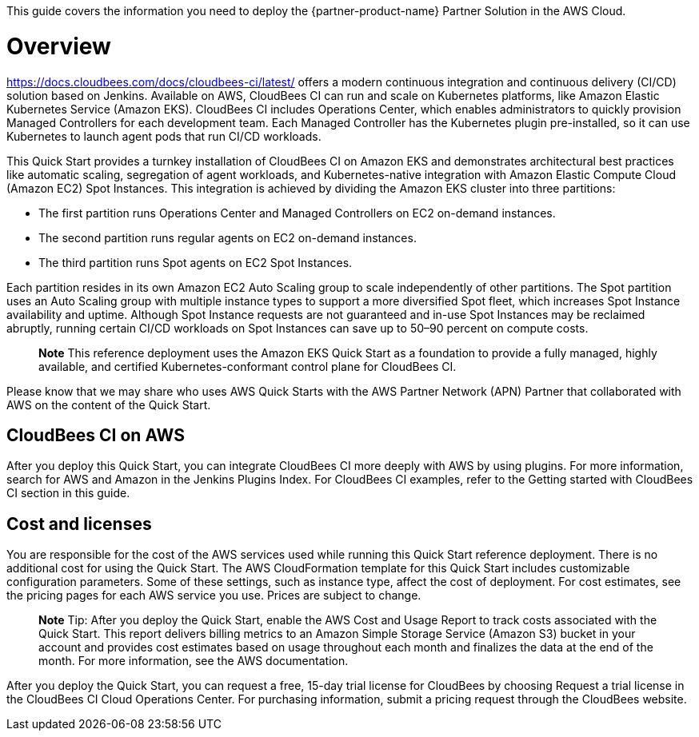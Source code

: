 This guide covers the information you need to deploy the {partner-product-name} Partner Solution in the AWS Cloud.

// For advanced information about the product, troubleshooting, or additional functionality, refer to the https://{partner-solution-github-org}.github.io/{partner-solution-project-name}/operational/index.html[Operational Guide^].

// For information about using this Partner Solution for migrations, refer to the https://{partner-solution-github-org}.github.io/{partner-solution-project-name}/migration/index.html[Migration Guide^].


# Overview
https://docs.cloudbees.com/docs/cloudbees-ci/latest/ offers a modern continuous integration and continuous delivery (CI/CD) 
solution based on Jenkins. Available on AWS, CloudBees CI can run and scale on Kubernetes platforms, like Amazon Elastic Kubernetes Service (Amazon EKS). CloudBees CI includes Operations Center, which enables administrators to quickly provision Managed Controllers for each development team. Each Managed Controller has the Kubernetes plugin pre-installed, so it can use Kubernetes to launch agent pods that run CI/CD workloads.

This Quick Start provides a turnkey installation of CloudBees CI on Amazon EKS and demonstrates architectural best practices like automatic scaling, segregation of agent workloads, and Kubernetes-native integration with Amazon Elastic Compute Cloud (Amazon EC2) Spot Instances. This integration is achieved by dividing the Amazon EKS cluster into three partitions:

- The first partition runs Operations Center and Managed Controllers on EC2 on-demand instances.
- The second partition runs regular agents on EC2 on-demand instances.
- The third partition runs Spot agents on EC2 Spot Instances.

Each partition resides in its own Amazon EC2 Auto Scaling group to scale independently of 
other partitions. The Spot partition uses an Auto Scaling group with multiple instance types
to support a more diversified Spot fleet, which increases Spot Instance availability and uptime. Although Spot Instance requests are not guaranteed and in-use Spot Instances may be reclaimed abruptly, running certain CI/CD workloads on Spot Instances can save up to 50–90 percent on compute costs.

> **Note**
> This reference deployment uses the Amazon EKS Quick Start as a foundation to provide a fully managed, highly available, and certified Kubernetes-conformant control plane for CloudBees CI.

Please know that we may share who uses AWS Quick Starts with the AWS Partner Network 
(APN) Partner that collaborated with AWS on the content of the Quick Start.

## CloudBees CI on AWS
After you deploy this Quick Start, you can integrate CloudBees CI more deeply with AWS by 
using plugins. For more information, search for AWS and Amazon in the Jenkins Plugins Index. For CloudBees CI examples, refer to the Getting started with CloudBees CI section in this guide.

## Cost and licenses
You are responsible for the cost of the AWS services used while running this Quick Start 
reference deployment. There is no additional cost for using the Quick Start.
The AWS CloudFormation template for this Quick Start includes customizable configuration parameters. Some of these settings, such as instance type, affect the cost of deployment. For cost estimates, see the pricing pages for each AWS service you use. Prices are subject to change.

> **Note**
> Tip: After you deploy the Quick Start, enable the AWS Cost and Usage Report to track costs associated with the Quick Start. This report delivers billing metrics to an Amazon Simple Storage Service (Amazon S3) bucket in your account and provides cost estimates based on usage throughout each month and finalizes the data at the end of the month. For more information, see the AWS documentation.

After you deploy the Quick Start, you can request a free, 15-day trial license for CloudBees 
by choosing Request a trial license in the CloudBees CI Cloud Operations Center. For 
purchasing information, submit a pricing request through the CloudBees website.
